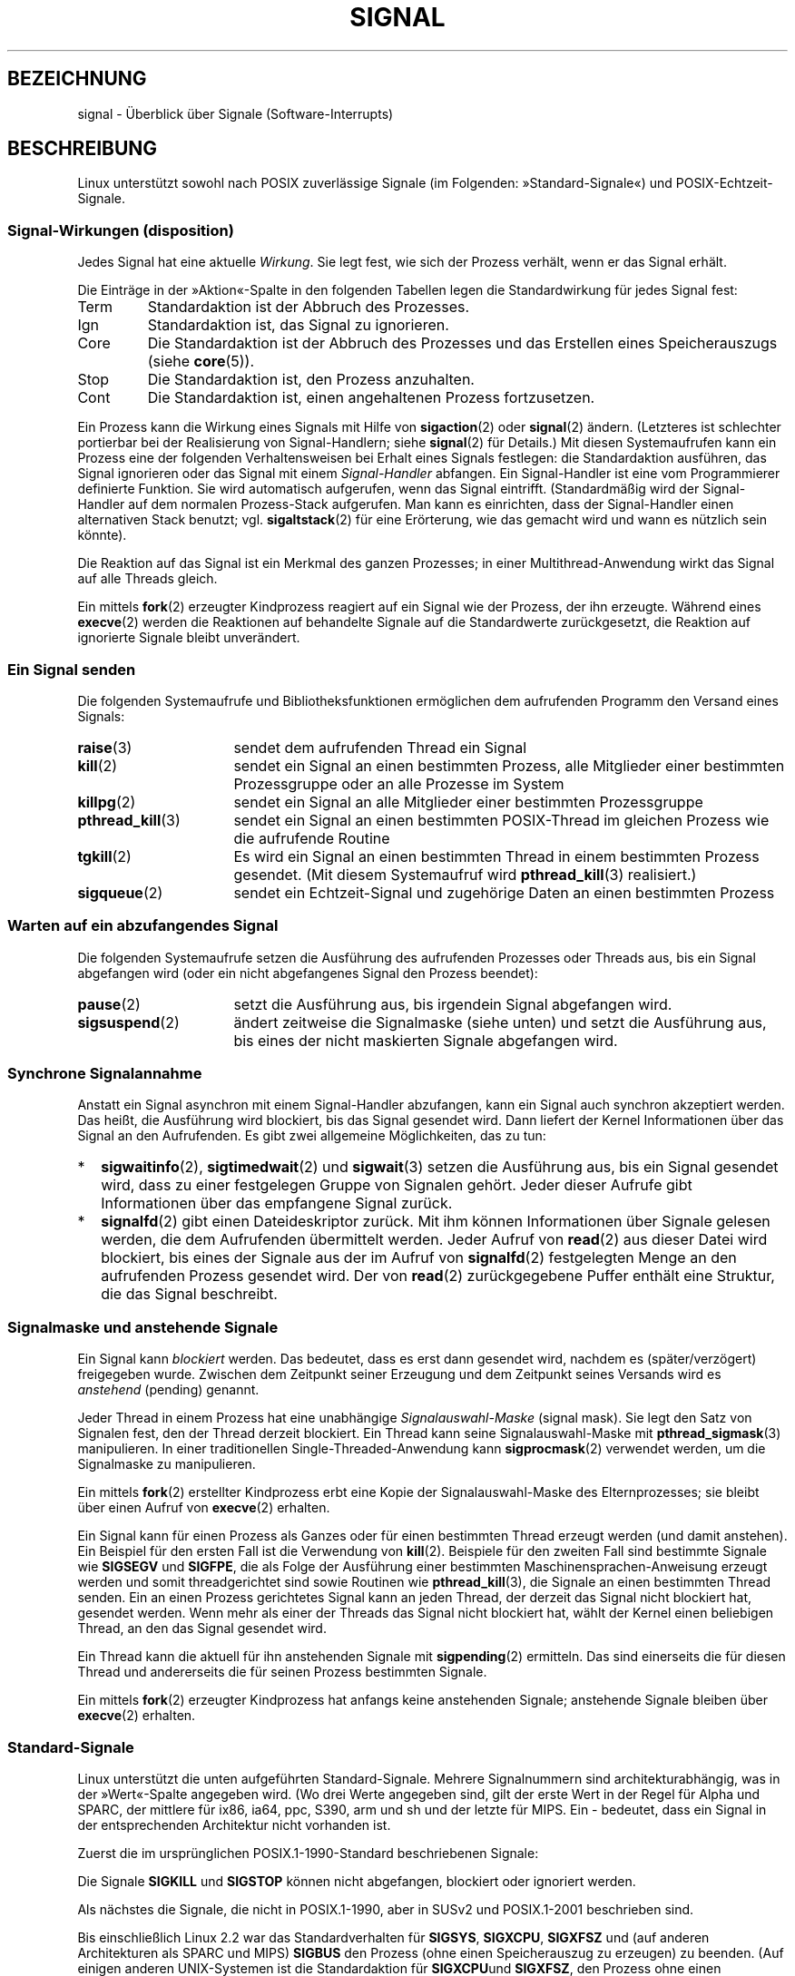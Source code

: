 .\" t
.\" Copyright (c) 1993 by Thomas Koenig (ig25@rz.uni-karlsruhe.de)
.\" and Copyright (c) 2002, 2006 by Michael Kerrisk <mtk.manpages@gmail.com>
.\" and Copyright (c) 2008 Linux Foundation, written by Michael Kerrisk
.\"     <mtk.manpages@gmail.com>
.\"
.\" Permission is granted to make and distribute verbatim copies of this
.\" manual provided the copyright notice and this permission notice are
.\" preserved on all copies.
.\"
.\" Permission is granted to copy and distribute modified versions of this
.\" manual under the conditions for verbatim copying, provided that the
.\" entire resulting derived work is distributed under the terms of a
.\" permission notice identical to this one.
.\"
.\" Since the Linux kernel and libraries are constantly changing, this
.\" manual page may be incorrect or out-of-date.  The author(s) assume no
.\" responsibility for errors or omissions, or for damages resulting from
.\" the use of the information contained herein.  The author(s) may not
.\" have taken the same level of care in the production of this manual,
.\" which is licensed free of charge, as they might when working
.\" professionally.
.\"
.\" Formatted or processed versions of this manual, if unaccompanied by
.\" the source, must acknowledge the copyright and authors of this work.
.\"
.\" Modified Sat Jul 24 17:34:08 1993 by Rik Faith (faith@cs.unc.edu)
.\" Modified Sun Jan  7 01:41:27 1996 by Andries Brouwer (aeb@cwi.nl)
.\" Modified Sun Apr 14 12:02:29 1996 by Andries Brouwer (aeb@cwi.nl)
.\" Modified Sat Nov 13 16:28:23 1999 by Andries Brouwer (aeb@cwi.nl)
.\" Modified 10 Apr 2002, by Michael Kerrisk <mtk.manpages@gmail.com>
.\" Modified  7 Jun 2002, by Michael Kerrisk <mtk.manpages@gmail.com>
.\"	Added information on real-time signals
.\" Modified 13 Jun 2002, by Michael Kerrisk <mtk.manpages@gmail.com>
.\"	Noted that SIGSTKFLT is in fact unused
.\" 2004-12-03, Modified mtk, added notes on RLIMIT_SIGPENDING
.\" 2006-04-24, mtk, Added text on changing signal dispositions,
.\"		signal mask, and pending signals.
.\" 2008-07-04, mtk:
.\"     Added section on system call restarting (SA_RESTART)
.\"     Added section on stop/cont signals interrupting syscalls.
.\" 2008-10-05, mtk: various additions
.\"
.\"*******************************************************************
.\"
.\" This file was generated with po4a. Translate the source file.
.\"
.\"*******************************************************************
.TH SIGNAL 7 "19. September 2010" Linux Linux\-Programmierhandbuch
.SH BEZEICHNUNG
signal \- Überblick über Signale (Software\-Interrupts)
.SH BESCHREIBUNG
Linux unterstützt sowohl nach POSIX zuverlässige Signale (im Folgenden:
»Standard\-Signale«) und POSIX\-Echtzeit\-Signale.
.SS "Signal\-Wirkungen (disposition)"
Jedes Signal hat eine aktuelle \fIWirkung\fP. Sie legt fest, wie sich der
Prozess verhält, wenn er das Signal erhält.

Die Einträge in der »Aktion«\-Spalte in den folgenden Tabellen legen die
Standardwirkung für jedes Signal fest:
.IP Term
Standardaktion ist der Abbruch des Prozesses.
.IP Ign
Standardaktion ist, das Signal zu ignorieren.
.IP Core
Die Standardaktion ist der Abbruch des Prozesses und das Erstellen eines
Speicherauszugs (siehe \fBcore\fP(5)).
.IP Stop
Die Standardaktion ist, den Prozess anzuhalten.
.IP Cont
Die Standardaktion ist, einen angehaltenen Prozess fortzusetzen.
.PP
Ein Prozess kann die Wirkung eines Signals mit Hilfe von \fBsigaction\fP(2)
oder \fBsignal\fP(2) ändern. (Letzteres ist schlechter portierbar bei der
Realisierung von Signal\-Handlern; siehe \fBsignal\fP(2) für Details.) Mit
diesen Systemaufrufen kann ein Prozess eine der folgenden Verhaltensweisen
bei Erhalt eines Signals festlegen: die Standardaktion ausführen, das Signal
ignorieren oder das Signal mit einem \fISignal\-Handler\fP abfangen. Ein
Signal\-Handler ist eine vom Programmierer definierte Funktion. Sie wird
automatisch aufgerufen, wenn das Signal eintrifft. (Standardmäßig wird der
Signal\-Handler auf dem normalen Prozess\-Stack aufgerufen. Man kann es
einrichten, dass der Signal\-Handler einen alternativen Stack benutzt;
vgl. \fBsigaltstack\fP(2) für eine Erörterung, wie das gemacht wird und wann es
nützlich sein könnte).

Die Reaktion auf das Signal ist ein Merkmal des ganzen Prozesses; in einer
Multithread\-Anwendung wirkt das Signal auf alle Threads gleich.

Ein mittels \fBfork\fP(2) erzeugter Kindprozess reagiert auf ein Signal wie der
Prozess, der ihn erzeugte. Während eines \fBexecve\fP(2) werden die Reaktionen
auf behandelte Signale auf die Standardwerte zurückgesetzt, die Reaktion auf
ignorierte Signale bleibt unverändert.
.SS "Ein Signal senden"
Die folgenden Systemaufrufe und Bibliotheksfunktionen ermöglichen dem
aufrufenden Programm den Versand eines Signals:
.TP  16
\fBraise\fP(3)
sendet dem aufrufenden Thread ein Signal
.TP 
\fBkill\fP(2)
sendet ein Signal an einen bestimmten Prozess, alle Mitglieder einer
bestimmten Prozessgruppe oder an alle Prozesse im System
.TP 
\fBkillpg\fP(2)
sendet ein Signal an alle Mitglieder einer bestimmten Prozessgruppe
.TP 
\fBpthread_kill\fP(3)
sendet ein Signal an einen bestimmten POSIX\-Thread im gleichen Prozess wie
die aufrufende Routine
.TP 
\fBtgkill\fP(2)
Es wird ein Signal an einen bestimmten Thread in einem bestimmten Prozess
gesendet. (Mit diesem Systemaufruf wird \fBpthread_kill\fP(3) realisiert.)
.TP 
\fBsigqueue\fP(2)
sendet ein Echtzeit\-Signal und zugehörige Daten an einen bestimmten Prozess
.SS "Warten auf ein abzufangendes Signal"
Die folgenden Systemaufrufe setzen die Ausführung des aufrufenden Prozesses
oder Threads aus, bis ein Signal abgefangen wird (oder ein nicht
abgefangenes Signal den Prozess beendet):
.TP  16
\fBpause\fP(2)
setzt die Ausführung aus, bis irgendein Signal abgefangen wird.
.TP 
\fBsigsuspend\fP(2)
ändert zeitweise die Signalmaske (siehe unten) und setzt die Ausführung aus,
bis eines der nicht maskierten Signale abgefangen wird.
.SS "Synchrone Signalannahme"
Anstatt ein Signal asynchron mit einem Signal\-Handler abzufangen, kann ein
Signal auch synchron akzeptiert werden. Das heißt, die Ausführung wird
blockiert, bis das Signal gesendet wird. Dann liefert der Kernel
Informationen über das Signal an den Aufrufenden. Es gibt zwei allgemeine
Möglichkeiten, das zu tun:
.IP * 2
\fBsigwaitinfo\fP(2), \fBsigtimedwait\fP(2) und \fBsigwait\fP(3) setzen die
Ausführung aus, bis ein  Signal gesendet wird, dass zu einer festgelegen
Gruppe von Signalen gehört. Jeder dieser Aufrufe gibt Informationen über das
empfangene Signal zurück.
.IP *
\fBsignalfd\fP(2) gibt einen Dateideskriptor zurück. Mit ihm können
Informationen über Signale gelesen werden, die dem Aufrufenden übermittelt
werden. Jeder Aufruf von \fBread\fP(2) aus dieser Datei wird blockiert, bis
eines der Signale aus der im Aufruf von \fBsignalfd\fP(2) festgelegten Menge an
den aufrufenden Prozess gesendet wird. Der von \fBread\fP(2) zurückgegebene
Puffer enthält eine Struktur, die das Signal beschreibt.
.SS "Signalmaske und anstehende Signale"
Ein Signal kann \fIblockiert\fP werden. Das bedeutet, dass es erst dann
gesendet wird, nachdem es (später/verzögert) freigegeben wurde. Zwischen dem
Zeitpunkt seiner Erzeugung und dem Zeitpunkt seines Versands wird es
\fIanstehend\fP (pending) genannt.

Jeder Thread in einem Prozess hat eine unabhängige \fISignalauswahl\-Maske\fP
(signal mask). Sie legt den Satz von Signalen fest, den der Thread derzeit
blockiert. Ein Thread kann seine Signalauswahl\-Maske mit
\fBpthread_sigmask\fP(3) manipulieren. In einer traditionellen
Single\-Threaded\-Anwendung kann \fBsigprocmask\fP(2) verwendet werden, um die
Signalmaske zu manipulieren.

Ein mittels \fBfork\fP(2) erstellter Kindprozess erbt eine Kopie der
Signalauswahl\-Maske des Elternprozesses; sie bleibt über einen Aufruf von
\fBexecve\fP(2) erhalten.

Ein Signal kann für einen Prozess als Ganzes oder für einen bestimmten
Thread erzeugt werden (und damit anstehen). Ein Beispiel für den ersten Fall
ist die Verwendung von \fBkill\fP(2). Beispiele für den zweiten Fall sind
bestimmte Signale wie \fBSIGSEGV\fP und \fBSIGFPE\fP, die als Folge der Ausführung
einer bestimmten Maschinensprachen\-Anweisung erzeugt werden und somit
threadgerichtet sind sowie Routinen wie \fBpthread_kill\fP(3), die Signale an
einen bestimmten Thread senden. Ein an einen Prozess gerichtetes Signal kann
an jeden Thread, der derzeit das Signal nicht blockiert hat, gesendet
werden. Wenn mehr als einer der Threads das Signal nicht blockiert hat,
wählt der Kernel einen beliebigen Thread, an den das Signal gesendet wird.

Ein Thread kann die aktuell für ihn anstehenden Signale mit \fBsigpending\fP(2)
ermitteln. Das sind einerseits die für diesen Thread und andererseits die
für seinen Prozess bestimmten Signale.

Ein mittels \fBfork\fP(2) erzeugter Kindprozess hat anfangs keine anstehenden
Signale; anstehende Signale bleiben über \fBexecve\fP(2) erhalten.
.SS Standard\-Signale
.\" parisc is a law unto itself
Linux unterstützt die unten aufgeführten Standard\-Signale. Mehrere
Signalnummern sind architekturabhängig, was in der »Wert«\-Spalte angegeben
wird. (Wo drei Werte angegeben sind, gilt der erste Wert in der Regel für
Alpha und SPARC, der mittlere für ix86, ia64, ppc, S390, arm und sh und der
letzte für MIPS. Ein \- bedeutet, dass ein Signal in der entsprechenden
Architektur nicht vorhanden ist.

Zuerst die im ursprünglichen POSIX.1\-1990\-Standard beschriebenen Signale:
.TS
l c c l
____
lB c c l.
Signal	Wert	Aktion	Anmerkung
SIGHUP	1	Term	Verbindung am steuernden Terminal beendet
			(aufgehängt) oder der steuernde Prozess
			wurde beendet
SIGINT	2	Term	Unterbrechung von der Tastatur
SIGQUIT	3	Core	Abbruch von der Tastatur
SIGILL	4	Core	ungültiger Befehl
SIGABRT	6	Core	Abbruchsignal von \fBabort\fP(3)
SIGFPE	8	Core	Fließkomma\-Ausnahmefehler
SIGKILL	9	Term	Abbruchsignal (kill)
SIGSEGV	11	Core	ungültige Speicherreferenz
SIGPIPE	13	Term	defekte Pipe: Schreiben in eine Pipeline
			ohne Leser
SIGALRM	14	Term	Zeitsignal von \fBalarm\fP(2)
SIGTERM	15	Term	Beendigungssignal (termination signal)
SIGUSR1	30,10,16	Term	benutzerdefiniertes Signal 1
SIGUSR2	31,12,17	Term	benutzerdefiniertes Signal 2
SIGCHLD	20,17,18	Ign	Kindprozess angehalten oder beendet
SIGCONT	19,18,25	Cont	fortsetzen, wenn angehalten
SIGSTOP	17,19,23	Stop	Prozess anhalten
SIGTSTP	18,20,24	Stop	Stop am tty eingegeben
SIGTTIN	21,21,26	Stop	tty\-Eingabe für Hintergrundprozess
SIGTTOU	22,22,27	Stop	tty\-Ausgabe für Hintergrundprozess
.TE

Die Signale \fBSIGKILL\fP und \fBSIGSTOP\fP können nicht abgefangen, blockiert
oder ignoriert werden.

Als nächstes die Signale, die nicht in POSIX.1\-1990, aber in SUSv2 und
POSIX.1\-2001 beschrieben sind.
.TS
l c c l
____
lB c c l.
Signal	Wert	Aktion	Anmerkung
SIGBUS	10,7,10	Core	Bus\-Fehler (Speicherzugriffsfehler)
SIGPOLL		Term	abfragbares Ereignis (Sys V),
			Synonym für \fBSIGIO\fP
SIGPROF	27,27,29	Term	Profiling\-Zeitgeber abgelaufen
SIGSYS	12,31,12	Core	falsches Argument für Routine (SVr4)
SIGTRAP	5	Core	Trace\-/Haltepunkt\-Trap
SIGURG	16,23,21	Ign	dringende Gegebenheit an Socket (4.2BSD)
SIGVTALRM	26,26,28	Term	virtueller Wecker (4.2BSD)
SIGXCPU	24,24,30	Core	CPU\-Zeitbegrenzung überschritten
			(4.2BSD)
SIGXFSZ	25,25,31	Core	Dateigrößen\-Begrenzung überschritten
			(4.2BSD)
.TE

Bis einschließlich Linux 2.2 war das Standardverhalten für \fBSIGSYS\fP,
\fBSIGXCPU\fP, \fBSIGXFSZ\fP und (auf anderen Architekturen als SPARC und MIPS)
\fBSIGBUS\fP den Prozess (ohne einen Speicherauszug zu erzeugen) zu beenden.
(Auf einigen anderen UNIX\-Systemen ist die Standardaktion für \fBSIGXCPU\fPund
\fBSIGXFSZ\fP, den Prozess ohne einen Speicherauszug zu beenden.) Linux 2.4
entspricht den Anforderungen von POSIX.1\-2001 an diese Signale und beendet
den Prozess mit einem Speicherauszug.

Es folgen diverse weitere Signale.
.TS
l c c l
____
lB c c l.
Signal	Wert	Aktion	Anmerkung
SIGIOT	6	Core	IOT\-Trap; ein Synonym für \fBSIGABRT\fP
SIGEMT	7,\-,7	Term
SIGSTKFLT	\-,16,\-	Term	Stack\-Fehler am Koprozessor
			(nicht verwendet)
SIGIO	23,29,22	Term	E/A jetzt möglich (4.2BSD)
SIGCLD	\-,\-,18	Ign	ein Synonym für \fBSIGCHLD\fP
SIGPWR	29,30,19	Term	Stromausfall (System V)
SIGINFO	29,\-,\-		ein Synonym für \fBSIGPWR\fP
SIGLOST	\-,\-,\-	Term	Dateisperre verloren/aufgehoben
SIGWINCH	28,28,20	Ign	Änderung der Fenstergröße (4.3BSD, Sun)
SIGUNUSED	\-,31,\-	Core	synonym mit \fBSIGSYS\fP
.TE

(Signal 29 ist \fBSIGINFO\fP / \fBSIGPWR\fP auf einer Alpha\-Maschine, aber
\fBSIGLOST\fP auf einer Sparc.)

\fBSIGEMT\fP ist nicht in POSIX.1\-2001 angegeben, erscheint aber trotzdem auf
den meisten anderen UNIX\-Systemen. Dort ist die Standardaktion in der Regel
die Beendigung des Prozesses mit einem Speicherauszug.

\fBSIGPWR\fP (nicht in POSIX.1\-2001 beschrieben) wird bei seinem Eintreten von
diesen anderen UNIX\-Systemen ignoriert.

\fBSIGIO\fP (nicht in POSIX.1\-2001 beschrieben) wird standardmäßig auf
verschiedenen anderen UNIX\-Systemen ignoriert.

.\" parisc is the only exception: SIGSYS is 12, SIGUNUSED is 31
Wenn das Signal definiert ist, ist auf den meisten Architekturen
\fBSIGUNUSED\fP synonym zu \fBSIGSYS\fP.
.SS Echtzeit\-Signale
Linux unterstützt Echtzeit\-Signale, wie sie ursprünglich in den
POSIX.1b\-Echtzeit\-Erweiterungen definiert wurden (und jetzt in POSIX.1\-2001
enthalten sind). Die Bereich der unterstützten Echtzeit\-Signale wird von den
Makros \fBSIGRTMIN\fP und \fBSIGRTMAX\fP definiert. POSIX.1\-2001 verlangt, dass
eine Umsetzung mindestens \fB_POSIX_RTSIG_MAX\fP (8) Echtzeit\-Signale
unterstützt.
.PP
Der Linux\-Kernel unterstützt eine Reihe von 32 verschiedenen
Echtzeit\-Signalen, nummeriert von 33 bis 64. Doch die Glibc\-Umsetzung der
POSIX\-Threads verwendet intern zwei (für NPTL) oder drei (für LinuxThreads)
Echtzeit\-Signale (siehe \fBpthreads\fP (7)) und stellt den Wert von \fBSIGRTMIN\fP
passend (auf 34 oder 35 ein). Da die Zahl der verfügbaren Echtzeit\-Signale
je nach Glibc\-Threading\-Implementierung variiert und diese Variation
(entsprechend dem verfügbaren Kernel und der Glibc) zur Laufzeit auftreten
kann und tatsächlich die verfügbaren Echtzeitsignale je nach UNIX\-System
variieren, sollten Programme \fIniemals mit eincodierten Zahlen auf
Echtzeit\-Signale verweisen\fP. Stattdessen sollte auf Echtzeit\-Signale immer
mit der Notation \fBSIGRTMIN\fP+n verwiesen werden und zur Laufzeit überprüft
werden, ob (\fBSIGRTMIN\fP+n) \fBSIGRTMAX\fP nicht übersteigt.
.PP
Im Gegensatz zu Standardsignalen haben Echtzeit\-Signale keine vordefinierten
Bedeutungen: der gesamte Satz von Echtzeit\-Signalen kann für
anwendungsspezifische Zwecke genutzt werden. (Beachten Sie jedoch, dass die
LinuxThreads\-Implementierung die ersten drei Echtzeit\-Signale verwendet.)
.PP
Die Standardaktion für ein nicht abgefangenes Echtzeit\-Signal ist der
Abbruch des Prozesses.
.PP
Echtzeit\-Signale zeichnen sich durch folgende Merkmale aus:
.IP 1. 4
Von Echtzeit\-Signalen können mehrere Instanzen anstehen. Im Gegensatz dazu
wird beim Versand mehrerer Instanzen eines Standard\-Signals, während das
Signal aktuell blockiert ist, nur eine Instanz weiter anstehen.
.IP 2. 4
Wenn das Signal mit Hilfe von \fBsigqueue\fP(2) gesendet wird, kann mit ihm ein
begleitender Wert (entweder eine Ganzzahl (Integer) oder ein Zeiger)
gesendet werden. Wenn der empfangende Prozess mittels des
\fBSA_SIGINFO\fP\-Schalters für \fBsigaction\fP(2) einen Handler für dieses Signal
implementiert, kann dieser Wert aus dem \fIsi_value\fP\-Feld der
\fIsiginfo_t\fP\-Struktur (das zweite Argument des Handlers) bestimmt
werden. Darüber hinaus können die Felder \fIsi_uid\fP und \fIsi_pid\fP dieser
Struktur verwendet werden, um die Prozess\-ID und reale Benutzer\-ID des
Prozesses zu erhalten, der das Signal erzeugt hat.
.IP 3. 4
Echtzeit\-Signale werden in einer garantierten Reihenfolge
zugestellt. Mehrere Echtzeit\-Signale des gleichen Typs werden in der
Reihenfolge zugestellt, in der sie gesendet wurden. Wenn verschiedene
Echtzeit\-Signale an einen Prozess geschickt werden, wird das Signal mit der
niedrigsten Signalnummer zuerst zugestellt. (D.h. niedrig nummerierte
Signale haben höchste Priorität.) Im Gegensatz dazu ist die Reihenfolge der
Zustellung mehrerer für einen Prozess anstehender Standard\-Signale nicht
festgelegt.
.PP
Wenn sowohl Standard\- als auch Echtzeit\-Signale für einen Prozess anstehen,
macht POSIX keine Angabe dazu, welche Signale zuerst zugestellt
werden. Linux gibt wie auch viele andere Implementierungen den
Standard\-Signalen den Vorzug.
.PP
Nach POSIX sollte eine Umsetzung mindestens \fB_POSIX_SIGQUEUE_MAX\fP (32)
Echtzeit\-Signale in der Warteschlange eines Prozesses
ermöglichen. Allerdings macht Linux das anders. Im Kernel bis einschließlich
2.6.7 legt Linux eine systemweite Obergrenze für die Anzahl wartender
Echtzeit\-Signale für alle Prozesse fest. Diese Grenze kann eingesehen und
(mit entsprechenden Rechten) durch die Datei \fI/proc/sys/kernel/rtsig\-max\fP
geändert werden. Aus der verwandten Datei \fI/proc/sys/kernel/rtsig\-nr\fP kann
die Anzahl der aktuell anstehenden Signale ermittelt werden. In Linux 2.6.8
wurden diese \fI/proc\fP\-Schnittstellen durch die Ressource
\fBRLIMIT_SIGPENDING\fP, die einen benutzerspezifischen Grenzwert für
anstehende Signale in der Warteschlange festlegt, ersetzt (siehe
\fBsetrlimit\fP(2)).
.SS "Asynchrone, signalsichere Funktionen"
.PP
Eine Signal\-Handler\-Funktion muss sehr sorgfältig programmiert werden, weil
die Verarbeitung an einer beliebigen Stelle unterbrochen werden kann. POSIX
hat das Konzept der »sicheren Funktion«. Wenn ein Signal die Ausführung
einer unsicheren Funktion unterbricht, und \fIhandler\fP eine unsichere
Funktion aufruft, ist das Verhalten des Programms nicht definiert.

POSIX.1\-2004 (auch als POSIX.1\-2001 Technical Corrigendum 2 bekannt) fordert
von einer Implementierung, dass die folgenden Funktionen sicher sind, also
unbedenklich in einem Signal\-Handler verwendet werden können:

.in +4
.nf
_Exit()
_exit()
abort()
accept()
access()
aio_error()
aio_return()
aio_suspend()
alarm()
bind()
cfgetispeed()
cfgetospeed()
cfsetispeed()
cfsetospeed()
chdir()
chmod()
chown()
clock_gettime()
close()
connect()
creat()
dup()
dup2()
execle()
execve()
fchmod()
fchown()
fcntl()
fdatasync()
fork()
fpathconf()
fstat()
fsync()
ftruncate()
getegid()
geteuid()
getgid()
getgroups()
getpeername()
getpgrp()
getpid()
getppid()
getsockname()
getsockopt()
getuid()
kill()
link()
listen()
lseek()
lstat()
mkdir()
mkfifo()
open()
pathconf()
pause()
pipe()
poll()
posix_trace_event()
pselect()
raise()
read()
readlink()
recv()
recvfrom()
recvmsg()
rename()
rmdir()
select()
sem_post()
send()
sendmsg()
sendto()
setgid()
setpgid()
setsid()
setsockopt()
setuid()
shutdown()
sigaction()
sigaddset()
sigdelset()
sigemptyset()
sigfillset()
sigismember()
signal()
sigpause()
sigpending()
sigprocmask()
sigqueue()
sigset()
sigsuspend()
sleep()
sockatmark()
socket()
socketpair()
stat()
symlink()
sysconf()
tcdrain()
tcflow()
tcflush()
tcgetattr()
tcgetpgrp()
tcsendbreak()
tcsetattr()
tcsetpgrp()
time()
timer_getoverrun()
timer_gettime()
timer_settime()
times()
umask()
uname()
unlink()
utime()
wait()
waitpid()
write()
.fi
.in
.PP
POSIX.1\-2008 entfernt fpathconf(), pathconf() und sysconf() aus der obigen
Liste und fügt die folgenden Funktionen hinzu:
.PP
.in +4n
.nf
execl()
execv()
faccessat()
fchmodat()
fchownat()
fexecve()
fstatat()
futimens()
linkat()
mkdirat()
mkfifoat()
mknod()
mknodat()
openat()
readlinkat()
renameat()
symlinkat()
unlinkat()
utimensat()
utimes()
.fi
.in
.SS "Unterbrechung von Systemaufrufen und Bibliotheksfunktionen durch Signal\-Handler"
Wenn ein Signal\-Handler aufgerufen wird, während ein Systemaufruf oder
Bibliotheksfunktionsaufruf blockiert ist, wird entweder:
.IP * 2
nach Abschluss des Signal\-Handlers der Aufruf neu gestartet oder
.IP *
der Aufruf schlägt mit dem Fehler \fBEINTR\fP fehl.
.PP
Welche dieser beiden Verhaltensweisen eintritt, hängt von der Schnittstelle
und der Verwendung oder Nichtverwendung des Schalters \fBSA_RESTART\fP ab
(siehe \fBsigaction\fP(2)). Die Einzelheiten unterscheiden sich zwischen
UNIX\-Systemen. Im Folgenden werden die Linux\-Spezifika erörtert.

.\" The following system calls use ERESTARTSYS,
.\" so that they are restartable
Wenn ein blockierter Aufruf einer der folgenden Schnittstellen von einem
Signal\-Handler unterbrochen wird, wird der Aufruf nach der Rückkehr aus dem
Signal\-Handler erneut gestartet, wenn der Schalter \fBSA_RESTART\fP verwendet
wurde; anderenfalls schlägt der Aufruf mit dem Fehler \fBEINTR\fP fehl:
.RS 4
.IP * 2
Aufrufe von \fBread\fP(2), \fBreadv\fP(2), \fBwrite\fP(2), \fBwritev\fP(2) und
\fBioctl\fP(2) für »langsame« Geräte. Bei »langsamen« Geräten kann ein
E\-/A\-Aufruf für eine unbestimmte Zeit zu einer Blockade führen. Zu ihnen
gehören beispielsweise Terminals, Pipelines und Sockets. (Nach dieser
Definition ist eine Festplatte kein langsames Gerät.) Hat ein E\-/A\-Aufruf
für ein langsames Gerät schon Daten übertragen und wird durch einen
Signal\-Handler unterbrochen, wird der Aufruf mit einem Erfolgs\-Status
abgeschlossen (normalerweise ist das die Zahl übertragener Bytes.)
.IP *
\fBopen\fP(2), wenn er blockieren kann (z. B. beim Öffnen eines FIFOs; siehe
\fBfifo\fP(7)).
.IP *
\fBwait\fP(2), \fBwait3\fP(2), \fBwait4\fP(2), \fBwaitid\fP(2) und \fBwaitpid\fP(2).
.IP *
.\" If a timeout (setsockopt()) is in effect on the socket, then these
.\" system calls switch to using EINTR.  Consequently, they and are not
.\" automatically restarted, and they show the stop/cont behavior
.\" described below.  (Verified from 2.6.26 source, and by experiment; mtk)
Socket\-Schnittstellen: \fBaccept\fP(2), \fBconnect\fP(2), \fBrecv\fP(2),
\fBrecvfrom\fP(2), \fBrecvmsg\fP(2), \fBsend\fP(2), \fBsendto\fP(2) und \fBsendmsg\fP(2),
es sei denn, es wurde für den Socket eine Zeitbegrenzung (Timeout)
festgelegt (siehe unten).
.IP *
Dateisperrende Schnittstellen: \fBflock\fP(2) und \fBfcntl\fP(2)  \fBF_SETLKW\fP.
.IP *
POSIX\-Schnittstellen für Nachrichten\-Warteschlangen: \fBmq_receive\fP(3),
\fBmq_timedreceive\fP(3), \fBmq_send\fP(3), and \fBmq_timedsend\fP(3).
.IP *
\fBfutex\fP(2)  \fBFUTEX_WAIT\fP (seit Linux 2.6.22; vorher immer Fehlschlag mit
\fBEINTR\fP).
.IP *
POSIX\-Semaphor\-Schnittstellen: \fBsem_wait\fP(3) und \fBsem_timedwait\fP(3)  (seit
Linux 2.6.22; vorher immer Fehlschlag mit \fBEINTR\fP).
.RE
.PP
.\" These are the system calls that give EINTR or ERESTARTNOHAND
.\" on interruption by a signal handler.
Folgende Schnittstellen werden nach einer Unterbrechung durch einen
Signal\-Handler, unabhängig von der Verwendung von \fBSA_RESTART\fP nie erneut
gestartet; sie schlagen immer mit dem Fehler \fBEINTR\fP fehl:
.RS 4
.IP * 2
Socket\-Schnittstellen, wenn für den Socket mittels \fBsetsockopt\fP (2) eine
Zeitbegrenzung (Timeout) festgelegt wurde: \fBaccept\fP(2), \fBrecv\fP(2),
\fBrecvfrom\fP(2) und \fBrecvmsg\fP(2), wenn eine Empfangs\-Zeitbegrenzung
(\fBSO_RCVTIMEO\fP) gesetzt wurde; \fBconnect\fP(2), \fBsend\fP(2), \fBsendto\fP(2), und
\fBsendmsg\fP(2) sowie bei der Festsetzung von Versand\-Zeitbegrenzungen
(\fBSO_SNDTIMEO\fP).
.IP *
Schnittstellen, mit denen auf Signale gewartet wird: \fBpause\fP(2),
\fBsigsuspend\fP(2), \fBsigtimedwait\fP(2) und \fBsigwaitinfo\fP(2).
.IP *
Schnittstellen, die Dateideskriptoren mehrfach nutzen: \fBepoll_wait\fP(2),
\fBepoll_pwait\fP(2), \fBpoll\fP(2), \fBppoll\fP(2), \fBselect\fP(2) und \fBpselect\fP(2).
.IP *
.\" On some other systems, SA_RESTART does restart these system calls
System\-V\-IPC\-Schnittstellen: \fBmsgrcv\fP(2), \fBmsgsnd\fP(2), \fBsemop\fP(2), and
\fBsemtimedop\fP(2).
.IP *
Schlaf\-Systemaufrufe: \fBclock_nanosleep\fP(2), \fBnanosleep\fP(2), and
\fBusleep\fP(3).
.IP *
\fBread\fP(2) von einem \fBinotify\fP(7)\-Dateideskriptor
.IP *
\fBio_getevents\fP(2)
.RE
.PP
Die Funktion \fBsleep\fP(3) wird ebenfalls niemals neu gestartet, wenn sie
durch einen Handler unterbrochen wurde, wird aber erfolgreich verlassen: der
Rückgabewert ist die Zeit, die noch geschlafen werden sollte.
.SS "Unterbrechung von Systemaufrufen und Bibliotheksfunktionen durch Stop\-Signale"
Auf Linux können sogar ohne Signal\-Handler bestimmte sperrende Systemaufrufe
mit dem Fehler \fBEINTR\fP fehlschlagen, nachdem der Prozess von einem der
Stop\-Signale gestoppt wird und dann mittels \fBSIGCONT\fP wieder
fortgesetzt. Dieses Verhalten ist nicht durch POSIX.1 sanktioniert und tritt
nicht auf anderen Systemen auf.

Die folgenden Linux\-Schnittstellen zeigen dieses Verhalten:
.RS 4
.IP * 2
Socket\-Schnittstellen, wenn für den Socket mittels \fBsetsockopt\fP (2) eine
Zeitbegrenzung (Timeout) festgelegt wurde: \fBaccept\fP(2), \fBrecv\fP(2),
\fBrecvfrom\fP(2) und \fBrecvmsg\fP(2), wenn eine Empfangs\-Zeitbegrenzung
(\fBSO_RCVTIMEO\fP) gesetzt wurde; \fBconnect\fP(2), \fBsend\fP(2), \fBsendto\fP(2), und
\fBsendmsg\fP(2) sowie bei der Festsetzung von Versand\-Zeitbegrenzungen
(\fBSO_SNDTIMEO\fP).
.IP * 2
\fBepoll_wait\fP(2), \fBepoll_pwait\fP(2).
.IP *
\fBsemop\fP(2), \fBsemtimedop\fP(2).
.IP *
\fBsigtimedwait\fP(2), \fBsigwaitinfo\fP(2).
.IP *
\fBread\fP(2) von einem \fBinotify\fP(7)\-Dateideskriptor
.IP *
Linux 2.6.21 und früher: \fBfutex\fP(2)  \fBFUTEX_WAIT\fP, \fBsem_timedwait\fP(3),
\fBsem_wait\fP(3).
.IP *
Linux 2.6.8 und früher: \fBmsgrcv\fP(2), \fBmsgsnd\fP(2).
.IP *
Linux 2.4 und früher: \fBnanosleep\fP(2).
.RE
.SH "KONFORM ZU"
POSIX.1, mit den beschriebenen Ausnahmen
.SH FEHLER
\fBSIGIO\fP und \fBSIGLOST\fP haben den gleichen Wert. \fBSIGLOST\fP ist in den
Kernel\-Quellen auskommentiert, aber der Build\-Prozess verschiedener
Programme geht immer noch davon aus, dass Signal 29 \fBSIGLOST\fP entspricht.
.SH "SIEHE AUCH"
\fBkill\fP(1), \fBgetrlimit\fP(2), \fBkill\fP(2), \fBkillpg\fP(2), \fBsetitimer\fP(2),
\fBsetrlimit\fP(2), \fBsgetmask\fP(2), \fBsigaction\fP(2), \fBsigaltstack\fP(2),
\fBsignal\fP(2), \fBsignalfd\fP(2), \fBsigpending\fP(2), \fBsigprocmask\fP(2),
\fBsigqueue\fP(2), \fBsigsuspend\fP(2), \fBsigwaitinfo\fP(2), \fBabort\fP(3),
\fBbsd_signal\fP(3), \fBlongjmp\fP(3), \fBraise\fP(3), \fBpthread_sigqueue\fP(3),
\fBsigset\fP(3), \fBsigsetops\fP(3), \fBsigvec\fP(3), \fBsigwait\fP(3), \fBstrsignal\fP(3),
\fBsysv_signal\fP(3), \fBcore\fP(5), \fBproc\fP(5), \fBpthreads\fP(7), \fBsigevent\fP(7)
.SH KOLOPHON
Diese Seite ist Teil der Veröffentlichung 3.32 des Projekts
Linux\-\fIman\-pages\fP. Eine Beschreibung des Projekts und Informationen, wie
Fehler gemeldet werden können, finden sich unter
http://www.kernel.org/doc/man\-pages/.

.SH ÜBERSETZUNG
Die deutsche Übersetzung dieser Handbuchseite wurde von
Martin Eberhard Schauer <Martin.E.Schauer@gmx.de>
erstellt.

Diese Übersetzung ist Freie Dokumentation; lesen Sie die
GNU General Public License Version 3 oder neuer bezüglich der
Copyright-Bedingungen. Es wird KEINE HAFTUNG übernommen.

Wenn Sie Fehler in der Übersetzung dieser Handbuchseite finden,
schicken Sie bitte eine E-Mail an <debian-l10n-german@lists.debian.org>.
